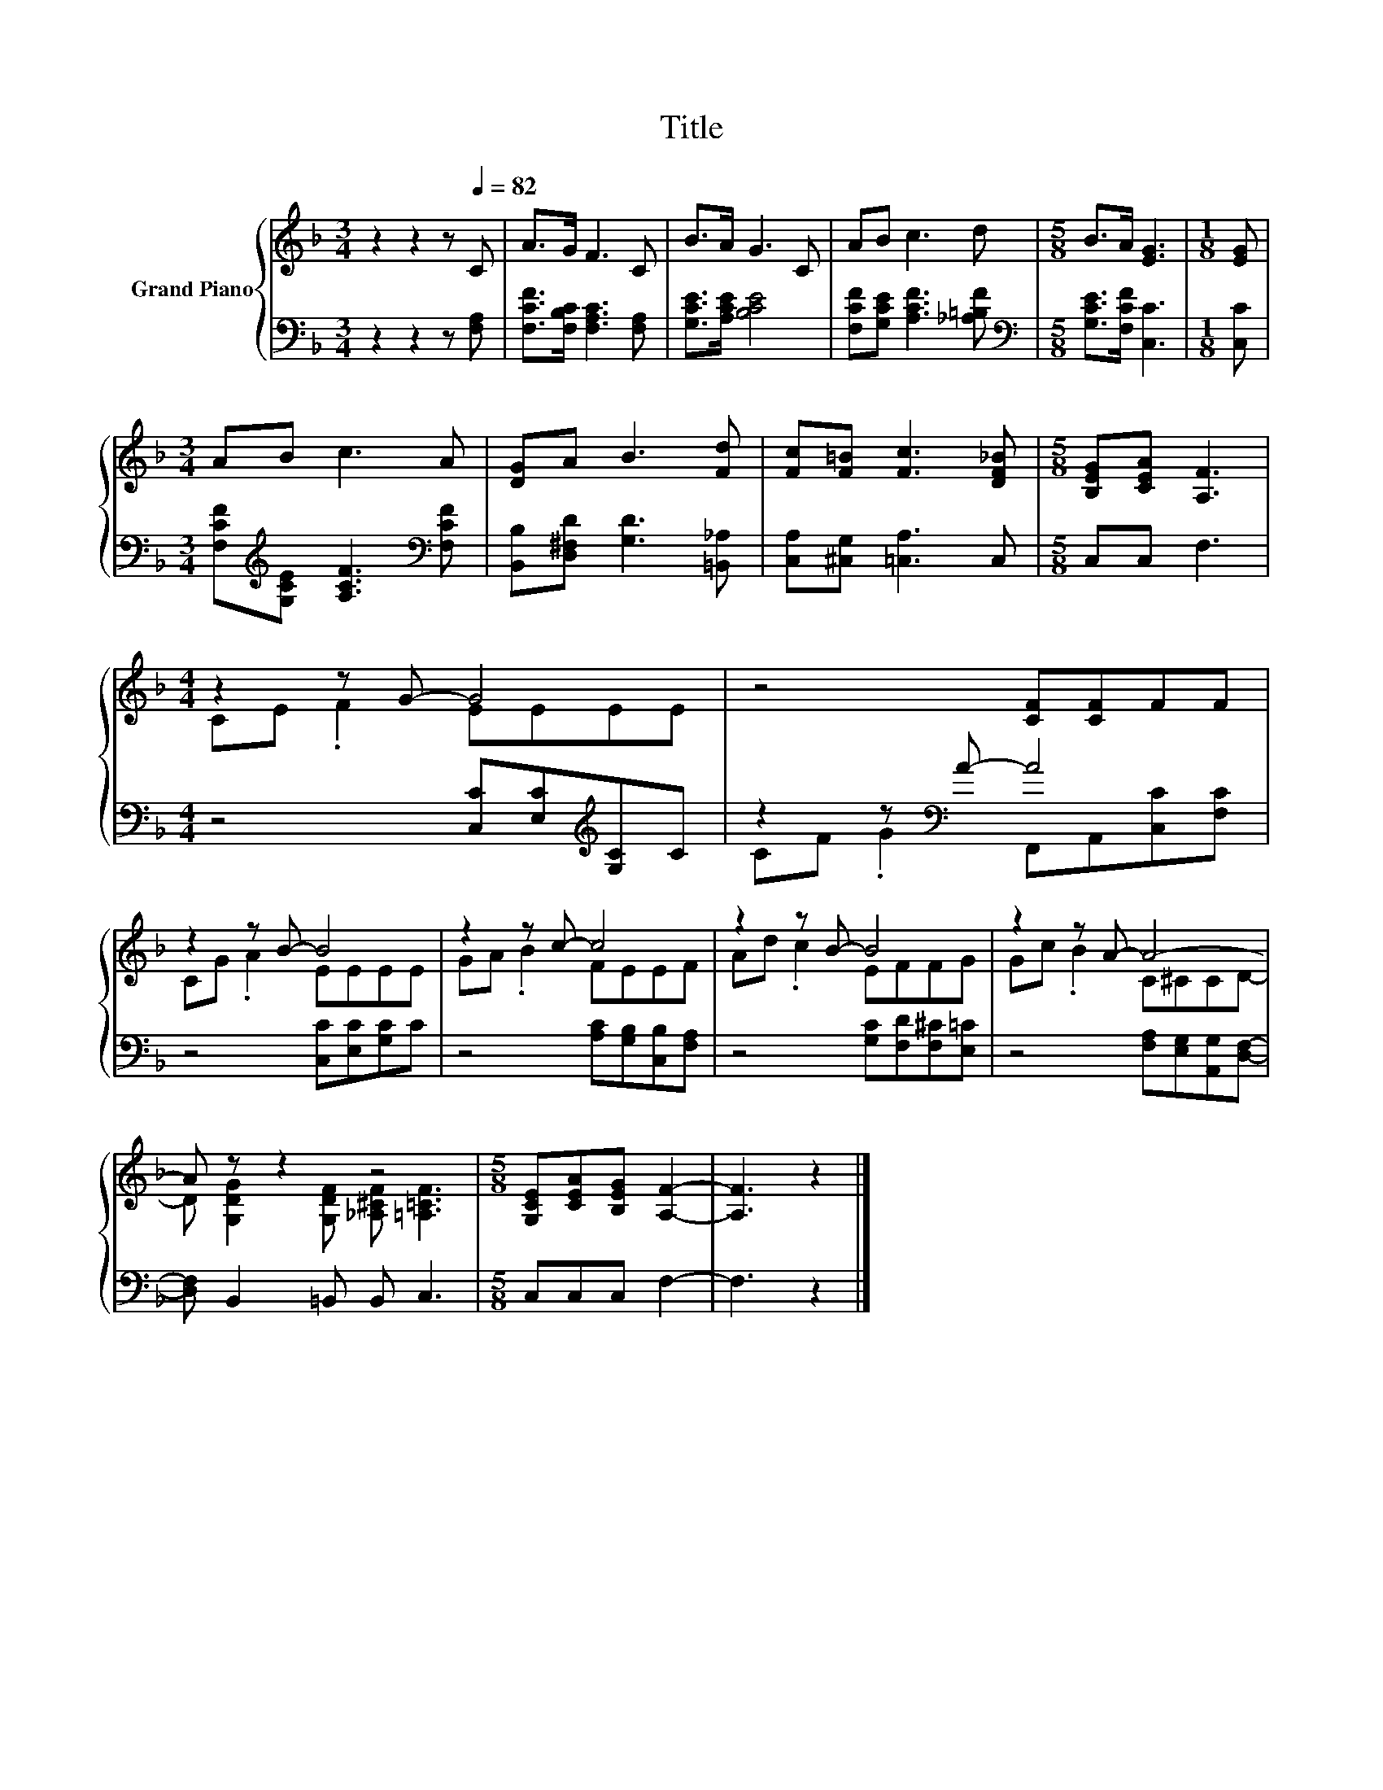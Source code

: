 X:1
T:Title
%%score { ( 1 3 ) | ( 2 4 ) }
L:1/8
M:3/4
K:F
V:1 treble nm="Grand Piano"
V:3 treble 
V:2 bass 
V:4 bass 
V:1
 z2 z2 z[Q:1/4=82] C | A>G F3 C | B>A G3 C | AB c3 d |[M:5/8] B>A [EG]3 |[M:1/8] [EG] | %6
[M:3/4] AB c3 A | [DG]A B3 [Fd] | [Fc][F=B] [Fc]3 [DF_B] |[M:5/8] [B,EG][CEA] [A,F]3 | %10
[M:4/4] z2 z G- G4 | z4 [CF][CF]FF | z2 z B- B4 | z2 z c- c4 | z2 z B- B4 | z2 z A- A4- | %16
 A z z2 z4 |[M:5/8] [G,CE][CEA][B,EG] [A,F]2- | [A,F]3 z2 |] %19
V:2
 z2 z2 z [F,A,] | [F,CF]>[F,B,C] [F,A,C]3 [F,A,] | [G,CE]>[A,CE] [B,CE]4 | %3
 [F,CF][G,CE] [A,CF]3 [_A,=B,F] |[M:5/8][K:bass] [G,CE]>[F,CF] [C,C]3 |[M:1/8] [C,C] | %6
[M:3/4] [F,CF][K:treble][G,CE] [A,CF]3[K:bass] [F,CF] | [B,,B,][D,^F,D] [G,D]3 [=B,,_A,] | %8
 [C,A,][^C,G,] [=C,A,]3 C, |[M:5/8] C,C, F,3 |[M:4/4] z4 [C,C][E,C][K:treble][G,C]C | %11
 z2 z[K:bass] A- A4 | z4 [C,C][E,C][G,C]C | z4 [A,C][G,B,][C,B,][F,A,] | %14
 z4 [G,C][F,D][F,^C][E,=C] | z4 [F,A,][E,G,][A,,G,][D,F,]- | [D,F,] B,,2 =B,, B,, C,3 | %17
[M:5/8] C,C,C, F,2- | F,3 z2 |] %19
V:3
 x6 | x6 | x6 | x6 |[M:5/8] x5 |[M:1/8] x |[M:3/4] x6 | x6 | x6 |[M:5/8] x5 |[M:4/4] CE .F2 EEEE | %11
 x8 | CG .A2 EEEE | GA .B2 FEEF | Ad .c2 EFFG | Gc .B2 C^CCD- | %16
 D [G,DG]2 [G,DF] [_A,^CF] [=A,=CF]3 |[M:5/8] x5 | x5 |] %19
V:4
 x6 | x6 | x6 | x6 |[M:5/8][K:bass] x5 |[M:1/8] x |[M:3/4] x[K:treble] x4[K:bass] x | x6 | x6 | %9
[M:5/8] x5 |[M:4/4] x6[K:treble] x2 | CF .G2[K:bass] F,,A,,[C,C][F,C] | x8 | x8 | x8 | x8 | x8 | %17
[M:5/8] x5 | x5 |] %19

